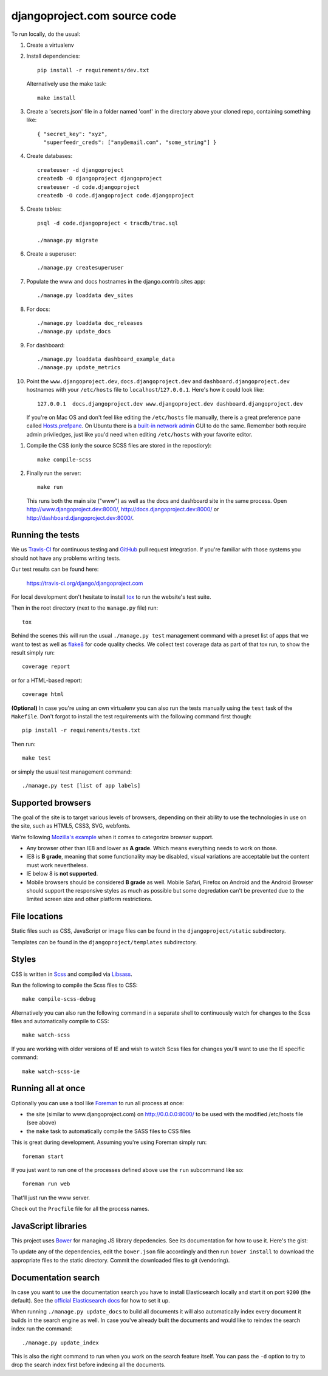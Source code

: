 djangoproject.com source code
=============================

.. image:: https://img.shields.io/travis/django/djangoproject.com.svg
    :target: http://travis-ci.org/django/djangoproject.com

.. image:: https://img.shields.io/coveralls/django/djangoproject.com.svg
   :target: https://coveralls.io/r/django/djangoproject.com

To run locally, do the usual:

#. Create a virtualenv

#. Install dependencies::

    pip install -r requirements/dev.txt

   Alternatively use the make task::

    make install

#. Create a 'secrets.json' file in a folder named 'conf' in the directory
   above your cloned repo, containing something like::

    { "secret_key": "xyz",
      "superfeedr_creds": ["any@email.com", "some_string"] }

#. Create databases::

    createuser -d djangoproject
    createdb -O djangoproject djangoproject
    createuser -d code.djangoproject
    createdb -O code.djangoproject code.djangoproject

#. Create tables::

    psql -d code.djangoproject < tracdb/trac.sql

    ./manage.py migrate

#. Create a superuser::

   ./manage.py createsuperuser

#. Populate the www and docs hostnames in the django.contrib.sites app::

    ./manage.py loaddata dev_sites

#. For docs::

    ./manage.py loaddata doc_releases
    ./manage.py update_docs

#. For dashboard::

    ./manage.py loaddata dashboard_example_data
    ./manage.py update_metrics

#. Point the ``www.djangoproject.dev``, ``docs.djangoproject.dev`` and ``dashboard.djangoproject.dev``
   hostnames with your ``/etc/hosts`` file to ``localhost``/``127.0.0.1``.
   Here's how it could look like::

     127.0.0.1  docs.djangoproject.dev www.djangoproject.dev dashboard.djangoproject.dev

   If you're on Mac OS and don't feel like editing the ``/etc/hosts`` file
   manually, there is a great preference pane called `Hosts.prefpane`_. On
   Ubuntu there is a `built-in network admin`_ GUI to do the same. Remember
   both require admin priviledges, just like you'd need when editing
   ``/etc/hosts`` with your favorite editor.

.. _`Hosts.prefpane`: https://github.com/specialunderwear/Hosts.prefpane
.. _`built-in network admin`: https://help.ubuntu.com/community/NetworkAdmin

#. Compile the CSS (only the source SCSS files are stored in the repostiory)::

    make compile-scss

#. Finally run the server::

    make run

   This runs both the main site ("www") as well as the
   docs and dashboard site in the same process.
   Open http://www.djangoproject.dev:8000/, http://docs.djangoproject.dev:8000/
   or http://dashboard.djangoproject.dev:8000/.

Running the tests
-----------------

We us `Travis-CI <https://travis-ci.org/>`_ for continuous testing and
`GitHub <https://github.com/>`_ pull request integration. If you're familiar
with those systems you should not have any problems writing tests.

Our test results can be found here:

    https://travis-ci.org/django/djangoproject.com

For local development don't hesitate to install
`tox <http://tox.readthedocs.org/>`_ to run the website's test suite.

Then in the root directory (next to the ``manage.py`` file) run::

    tox

Behind the scenes this will run the usual ``./manage.py test`` management
command with a preset list of apps that we want to test as well as
`flake8 <http://flake8.readthedocs.org/>`_ for code quality checks. We
collect test coverage data as part of that tox run, to show the result
simply run::

    coverage report

or for a HTML-based report::

    coverage html

**(Optional)** In case you're using an own virtualenv you can also run the
tests manually using the ``test`` task of the ``Makefile``. Don't forgot to
install the test requirements with the following command first though::

    pip install -r requirements/tests.txt

Then run::

    make test

or simply the usual test management command::

    ./manage.py test [list of app labels]

Supported browsers
------------------

The goal of the site is to target various levels of browsers, depending on
their ability to use the technologies in use on the site, such as HTML5, CSS3,
SVG, webfonts.

We're following `Mozilla's example <https://wiki.mozilla.org/Support/Browser_Support>`_
when it comes to categorize browser support.

- Any browser other than IE8 and lower as **A grade**. Which means everything
  needs to work on those.

- IE8 is **B grade**, meaning that some functionality may be disabled, visual
  variations are acceptable but the content must work nevertheless.

- IE below 8 is **not supported**.

- Mobile browsers should be considered **B grade** as well.
  Mobile Safari, Firefox on Android and the Android Browser should support
  the responsive styles as much as possible but some degredation can't be
  prevented due to the limited screen size and other platform restrictions.

File locations
--------------

Static files such as CSS, JavaScript or image files can be found in the
``djangoproject/static`` subdirectory.

Templates can be found in the ``djangoproject/templates`` subdirectory.

Styles
------

CSS is written in `Scss <http://sass-lang.com/>`_ and compiled via
`Libsass <http://libsass.org/>`_.

Run the following to compile the Scss files to CSS::

    make compile-scss-debug

Alternatively you can also run the following command in a separate shell
to continuously watch for changes to the Scss files and automatically compile
to CSS::

    make watch-scss

If you are working with older versions of IE and wish to watch Scss files for
changes you'll want to use the IE specific command::

    make watch-scss-ie

Running all at once
-------------------

Optionally you can use a tool like `Foreman <https://github.com/ddollar/foreman>`_
to run all process at once:

- the site (similar to www.djangoproject.com) on http://0.0.0.0:8000/ to be used
  with the modified /etc/hosts file (see above)
- the ``make`` task to automatically compile the SASS files to CSS files

This is great during development. Assuming you're using Foreman simply run::

    foreman start

If you just want to run one of the processes defined above use the
``run`` subcommand like so::

    foreman run web

That'll just run the www server.

Check out the ``Procfile`` file for all the process names.

JavaScript libraries
--------------------

This project uses `Bower <http://bower.io/>`_ for managing JS library
depedencies. See its documentation for how to use it. Here's the gist:

To update any of the dependencies, edit the ``bower.json`` file accordingly
and then run ``bower install`` to download the appropriate files to the
static directory. Commit the downloaded files to git (vendoring).

Documentation search
--------------------

In case you want to use the documentation search you have to install
Elasticsearch locally and start it on port ``9200`` (the default).
See the `official Elasticsearch docs`_ for how to set it up.

When running ``./manage.py update_docs`` to build all documents it will also
automatically index every document it builds in the search engine as well.
In case you've already built the documents and would like to reindex the
search index run the command::

    ./manage.py update_index

This is also the right command to run when you work on the search feature
itself. You can pass the ``-d`` option to try to drop the search index
first before indexing all the documents.

.. _`official Elasticsearch docs`: http://www.elastic.co/guide/en/elasticsearch/reference/current/setup.html
